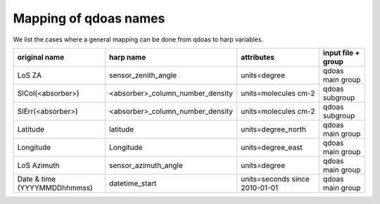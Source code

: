 
.. _mappingref:

Mapping of qdoas names
------------------------

We list the cases where a general mapping can be done from qdoas to harp
variables.



.. list-table::
   :header-rows: 1

   - 

      - original name
      - harp name
      - attributes
      - input file + group
   - 

      - LoS ZA
      - sensor_zenith_angle
      - units=degree
      - qdoas main group
   - 

      - SlCol(<absorber>)
      - <absorber>_column_number_density
      - units=molecules cm-2
      - qdoas subgroup
   - 

      - SlErr(<absorber>)
      - <absorber>_column_number_density
      - units=molecules cm-2
      - qdoas subgroup
   - 

      - Latitude
      - latitude
      - units=degree_north
      - qdoas main group
   - 

      - Longitude
      - Longitude
      - units=degree_east
      - qdoas main group
   - 

      - LoS Azimuth
      - sensor_azimuth_angle
      - units=degree
      - qdoas main group
   -

	  - Date & time \(YYYYMMDDhhmmss\)
	  - datetime_start
	  - units=seconds since 2010\-01\-01
	  - qdoas main group


